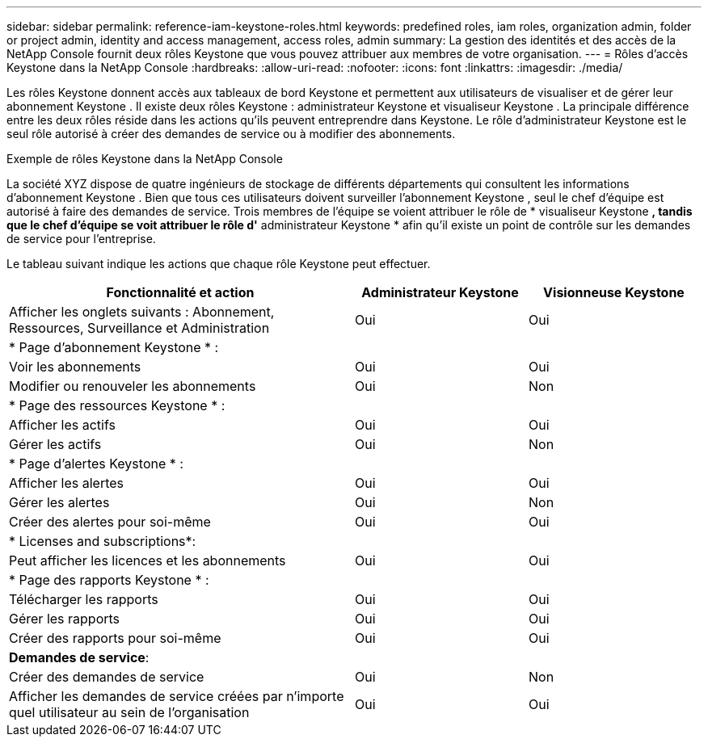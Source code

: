 ---
sidebar: sidebar 
permalink: reference-iam-keystone-roles.html 
keywords: predefined roles, iam roles, organization admin, folder or project admin, identity and access management, access roles, admin 
summary: La gestion des identités et des accès de la NetApp Console fournit deux rôles Keystone que vous pouvez attribuer aux membres de votre organisation. 
---
= Rôles d'accès Keystone dans la NetApp Console
:hardbreaks:
:allow-uri-read: 
:nofooter: 
:icons: font
:linkattrs: 
:imagesdir: ./media/


[role="lead"]
Les rôles Keystone donnent accès aux tableaux de bord Keystone et permettent aux utilisateurs de visualiser et de gérer leur abonnement Keystone .  Il existe deux rôles Keystone : administrateur Keystone et visualiseur Keystone .  La principale différence entre les deux rôles réside dans les actions qu’ils peuvent entreprendre dans Keystone.  Le rôle d’administrateur Keystone est le seul rôle autorisé à créer des demandes de service ou à modifier des abonnements.

.Exemple de rôles Keystone dans la NetApp Console
La société XYZ dispose de quatre ingénieurs de stockage de différents départements qui consultent les informations d'abonnement Keystone .  Bien que tous ces utilisateurs doivent surveiller l’abonnement Keystone , seul le chef d’équipe est autorisé à faire des demandes de service.  Trois membres de l'équipe se voient attribuer le rôle de * visualiseur Keystone *, tandis que le chef d'équipe se voit attribuer le rôle d'* administrateur Keystone * afin qu'il existe un point de contrôle sur les demandes de service pour l'entreprise.

Le tableau suivant indique les actions que chaque rôle Keystone peut effectuer.

[cols="40,20a,20a"]
|===
| Fonctionnalité et action | Administrateur Keystone | Visionneuse Keystone 


| Afficher les onglets suivants : Abonnement, Ressources, Surveillance et Administration  a| 
Oui
 a| 
Oui



3+| * Page d'abonnement Keystone * : 


| Voir les abonnements  a| 
Oui
 a| 
Oui



| Modifier ou renouveler les abonnements  a| 
Oui
 a| 
Non



3+| * Page des ressources Keystone * : 


| Afficher les actifs  a| 
Oui
 a| 
Oui



| Gérer les actifs  a| 
Oui
 a| 
Non



3+| * Page d'alertes Keystone * : 


| Afficher les alertes  a| 
Oui
 a| 
Oui



| Gérer les alertes  a| 
Oui
 a| 
Non



| Créer des alertes pour soi-même  a| 
Oui
 a| 
Oui



3+| * Licenses and subscriptions*: 


| Peut afficher les licences et les abonnements  a| 
Oui
 a| 
Oui



3+| * Page des rapports Keystone * : 


| Télécharger les rapports  a| 
Oui
 a| 
Oui



| Gérer les rapports  a| 
Oui
 a| 
Oui



| Créer des rapports pour soi-même  a| 
Oui
 a| 
Oui



3+| *Demandes de service*: 


| Créer des demandes de service  a| 
Oui
 a| 
Non



| Afficher les demandes de service créées par n'importe quel utilisateur au sein de l'organisation  a| 
Oui
 a| 
Oui

|===